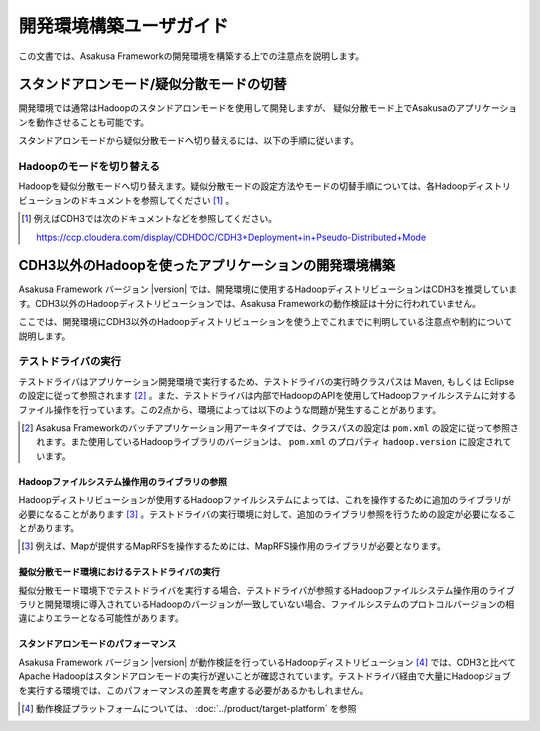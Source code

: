 ========================
開発環境構築ユーザガイド
========================
この文書では、Asakusa Frameworkの開発環境を構築する上での注意点を説明します。

スタンドアロンモード/疑似分散モードの切替
=========================================
開発環境では通常はHadoopのスタンドアロンモードを使用して開発しますが、
疑似分散モード上でAsakusaのアプリケーションを動作させることも可能です。

スタンドアロンモードから疑似分散モードへ切り替えるには、以下の手順に従います。

Hadoopのモードを切り替える
--------------------------
Hadoopを疑似分散モードへ切り替えます。疑似分散モードの設定方法やモードの切替手順については、各Hadoopディストリビューションのドキュメントを参照してください [#]_ 。

..  [#] 例えばCDH3では次のドキュメントなどを参照してください。

    https://ccp.cloudera.com/display/CDHDOC/CDH3+Deployment+in+Pseudo-Distributed+Mode

.. _development-environment-with-other-cdh:

CDH3以外のHadoopを使ったアプリケーションの開発環境構築
======================================================
Asakusa Framework バージョン |version| では、開発環境に使用するHadoopディストリビューションはCDH3を推奨しています。CDH3以外のHadoopディストリビューションでは、Asakusa Frameworkの動作検証は十分に行われていません。

ここでは、開発環境にCDH3以外のHadoopディストリビューションを使う上でこれまでに判明している注意点や制約について説明します。

テストドライバの実行
--------------------
テストドライバはアプリケーション開発環境で実行するため、テストドライバの実行時クラスパスは Maven, もしくは Eclipse の設定に従って参照されます [#]_ 。また、テストドライバは内部でHadoopのAPIを使用してHadoopファイルシステムに対するファイル操作を行っています。この2点から、環境によっては以下のような問題が発生することがあります。

..  [#] Asakusa Frameworkのバッチアプリケーション用アーキタイプでは、クラスパスの設定は ``pom.xml`` の設定に従って参照されます。また使用しているHadoopライブラリのバージョンは、 ``pom.xml`` のプロパティ ``hadoop.version`` に設定されています。

Hadoopファイルシステム操作用のライブラリの参照
~~~~~~~~~~~~~~~~~~~~~~~~~~~~~~~~~~~~~~~~~~~~~~
Hadoopディストリビューションが使用するHadoopファイルシステムによっては、これを操作するために追加のライブラリが必要になることがあります [#]_ 。テストドライバの実行環境に対して、追加のライブラリ参照を行うための設定が必要になることがあります。

..  [#] 例えば、Mapが提供するMapRFSを操作するためには、MapRFS操作用のライブラリが必要となります。

擬似分散モード環境におけるテストドライバの実行
~~~~~~~~~~~~~~~~~~~~~~~~~~~~~~~~~~~~~~~~~~~~~~
擬似分散モード環境下でテストドライバを実行する場合、テストドライバが参照するHadoopファイルシステム操作用のライブラリと開発環境に導入されているHadoopのバージョンが一致していない場合、ファイルシステムのプロトコルバージョンの相違によりエラーとなる可能性があります。

スタンドアロンモードのパフォーマンス
~~~~~~~~~~~~~~~~~~~~~~~~~~~~~~~~~~~~
Asakusa Framework バージョン |version| が動作検証を行っているHadoopディストリビューション [#]_ では、CDH3と比べてApache Hadoopはスタンドアロンモードの実行が遅いことが確認されています。テストドライバ経由で大量にHadoopジョブを実行する環境では、このパフォーマンスの差異を考慮する必要があるかもしれません。

..  [#] 動作検証プラットフォームについては、 :doc:`../product/target-platform` を参照


